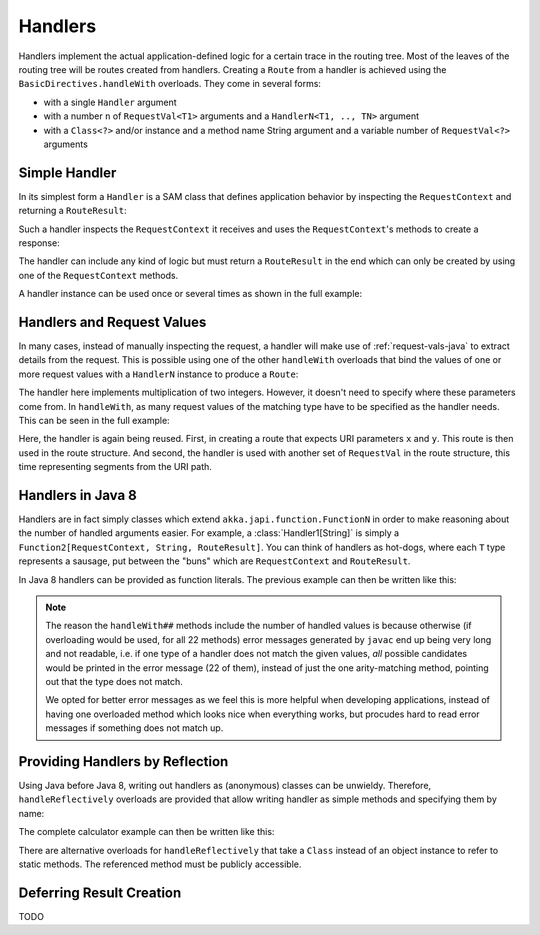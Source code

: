 .. _handlers-java:

Handlers
========

Handlers implement the actual application-defined logic for a certain trace in the routing tree. Most of the leaves of
the routing tree will be routes created from handlers. Creating a ``Route`` from a handler is achieved using the
``BasicDirectives.handleWith`` overloads. They come in several forms:

* with a single ``Handler`` argument
* with a number ``n`` of ``RequestVal<T1>`` arguments and a ``HandlerN<T1, .., TN>`` argument
* with a ``Class<?>`` and/or instance and a method name String argument and a variable number of ``RequestVal<?>``
  arguments

Simple Handler
--------------

In its simplest form a ``Handler`` is a SAM class that defines application behavior
by inspecting the ``RequestContext`` and returning a ``RouteResult``:

.. includecode:: /../../akka-http/src/main/scala/akka/http/javadsl/server/Handler.scala
   :include: handler

Such a handler inspects the ``RequestContext`` it receives and uses the ``RequestContext``'s methods to
create a response:

.. includecode:: /../../akka-http-tests-java8/src/test/java/docs/http/javadsl/server/HandlerExampleDocTest.java
  :include: simple-handler

The handler can include any kind of logic but must return a ``RouteResult`` in the end which can only
be created by using one of the ``RequestContext`` methods.

A handler instance can be used once or several times as shown in the full example:

.. includecode:: /../../akka-http-tests-java8/src/test/java/docs/http/javadsl/server/HandlerExampleDocTest.java
  :include: simple-handler-example-full

Handlers and Request Values
---------------------------

In many cases, instead of manually inspecting the request, a handler will make use of :ref:`request-vals-java`
to extract details from the request. This is possible using one of the other ``handleWith`` overloads that bind
the values of one or more request values with a ``HandlerN`` instance to produce a ``Route``:

.. includecode:: /../../akka-http-tests-java8/src/test/java/docs/http/javadsl/server/HandlerExampleDocTest.java
  :include: handler2

The handler here implements multiplication of two integers. However, it doesn't need to specify where these
parameters come from. In ``handleWith``, as many request values of the matching type have to be specified as the
handler needs. This can be seen in the full example:

.. includecode:: /../../akka-http-tests-java8/src/test/java/docs/http/javadsl/server/HandlerExampleDocTest.java
  :include: handler2-example-full

Here, the handler is again being reused. First, in creating a route that expects URI parameters ``x`` and ``y``. This
route is then used in the route structure. And second, the handler is used with another set of ``RequestVal`` in the
route structure, this time representing segments from the URI path.

Handlers in Java 8
------------------

Handlers are in fact simply classes which extend ``akka.japi.function.FunctionN`` in order to make reasoning
about the number of handled arguments easier. For example, a :class:`Handler1[String]` is simply a
``Function2[RequestContext, String, RouteResult]``. You can think of handlers as hot-dogs, where each ``T``
type represents a sausage, put between the "buns" which are ``RequestContext`` and ``RouteResult``.

In Java 8 handlers can be provided as function literals. The previous example can then be written like this:

.. includecode:: /../../akka-http-tests-java8/src/test/java/docs/http/javadsl/server/HandlerExampleDocTest.java
   :include: handler2-java8-example-full

.. note::
  The reason the ``handleWith##`` methods include the number of handled values is because otherwise (if overloading would
  be used, for all 22 methods) error messages generated by ``javac`` end up being very long and not readable, i.e.
  if one type of a handler does not match the given values, *all* possible candidates would be printed in the error message
  (22 of them), instead of just the one arity-matching method, pointing out that the type does not match.

  We opted for better error messages as we feel this is more helpful when developing applications,
  instead of having one overloaded method which looks nice when everything works, but procudes hard to read error
  messages if something does not match up.


Providing Handlers by Reflection
--------------------------------

Using Java before Java 8, writing out handlers as (anonymous) classes can be unwieldy. Therefore, ``handleReflectively``
overloads are provided that allow writing handler as simple methods and specifying them by name:

.. includecode:: /../../akka-http-tests-java8/src/test/java/docs/http/javadsl/server/HandlerExampleDocTest.java
  :include: reflective

The complete calculator example can then be written like this:

.. includecode:: /../../akka-http-tests-java8/src/test/java/docs/http/javadsl/server/HandlerExampleDocTest.java
  :include: reflective-example-full

There are alternative overloads for ``handleReflectively`` that take a ``Class`` instead of an object instance to refer to
static methods. The referenced method must be publicly accessible.

Deferring Result Creation
-------------------------

TODO